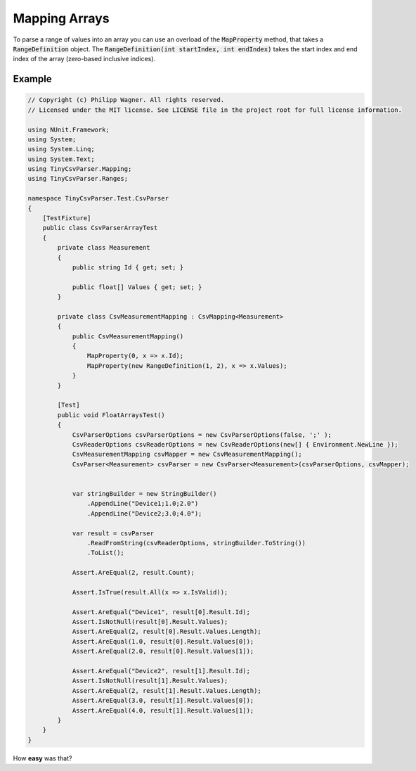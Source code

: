.. _tutorials_mapping_arrays:

Mapping Arrays
==============

To parse a range of values into an array you can use an overload of the :code:`MapProperty` method, that takes a :code:`RangeDefinition` object. The :code:`RangeDefinition(int startIndex, int endIndex)` takes the start index and end index of the array (zero-based inclusive indices).

Example
~~~~~~~

.. code-block:: csharp

    // Copyright (c) Philipp Wagner. All rights reserved.
    // Licensed under the MIT license. See LICENSE file in the project root for full license information.

    using NUnit.Framework;
    using System;
    using System.Linq;
    using System.Text;
    using TinyCsvParser.Mapping;
    using TinyCsvParser.Ranges;

    namespace TinyCsvParser.Test.CsvParser
    {
        [TestFixture]
        public class CsvParserArrayTest
        {
            private class Measurement
            {
                public string Id { get; set; }

                public float[] Values { get; set; }
            }

            private class CsvMeasurementMapping : CsvMapping<Measurement>
            {
                public CsvMeasurementMapping()
                {
                    MapProperty(0, x => x.Id);
                    MapProperty(new RangeDefinition(1, 2), x => x.Values);
                }
            }

            [Test]
            public void FloatArraysTest()
            {
                CsvParserOptions csvParserOptions = new CsvParserOptions(false, ';' );
                CsvReaderOptions csvReaderOptions = new CsvReaderOptions(new[] { Environment.NewLine });
                CsvMeasurementMapping csvMapper = new CsvMeasurementMapping();
                CsvParser<Measurement> csvParser = new CsvParser<Measurement>(csvParserOptions, csvMapper);


                var stringBuilder = new StringBuilder()
                    .AppendLine("Device1;1.0;2.0")
                    .AppendLine("Device2;3.0;4.0");

                var result = csvParser
                    .ReadFromString(csvReaderOptions, stringBuilder.ToString())
                    .ToList();

                Assert.AreEqual(2, result.Count);

                Assert.IsTrue(result.All(x => x.IsValid));

                Assert.AreEqual("Device1", result[0].Result.Id);
                Assert.IsNotNull(result[0].Result.Values);
                Assert.AreEqual(2, result[0].Result.Values.Length);
                Assert.AreEqual(1.0, result[0].Result.Values[0]);
                Assert.AreEqual(2.0, result[0].Result.Values[1]);

                Assert.AreEqual("Device2", result[1].Result.Id);
                Assert.IsNotNull(result[1].Result.Values);
                Assert.AreEqual(2, result[1].Result.Values.Length);
                Assert.AreEqual(3.0, result[1].Result.Values[0]);
                Assert.AreEqual(4.0, result[1].Result.Values[1]);
            }
        }
    }

How **easy** was that?

.. _TinyCsvParser: https://github.com/bytefish/TinyCsvParser